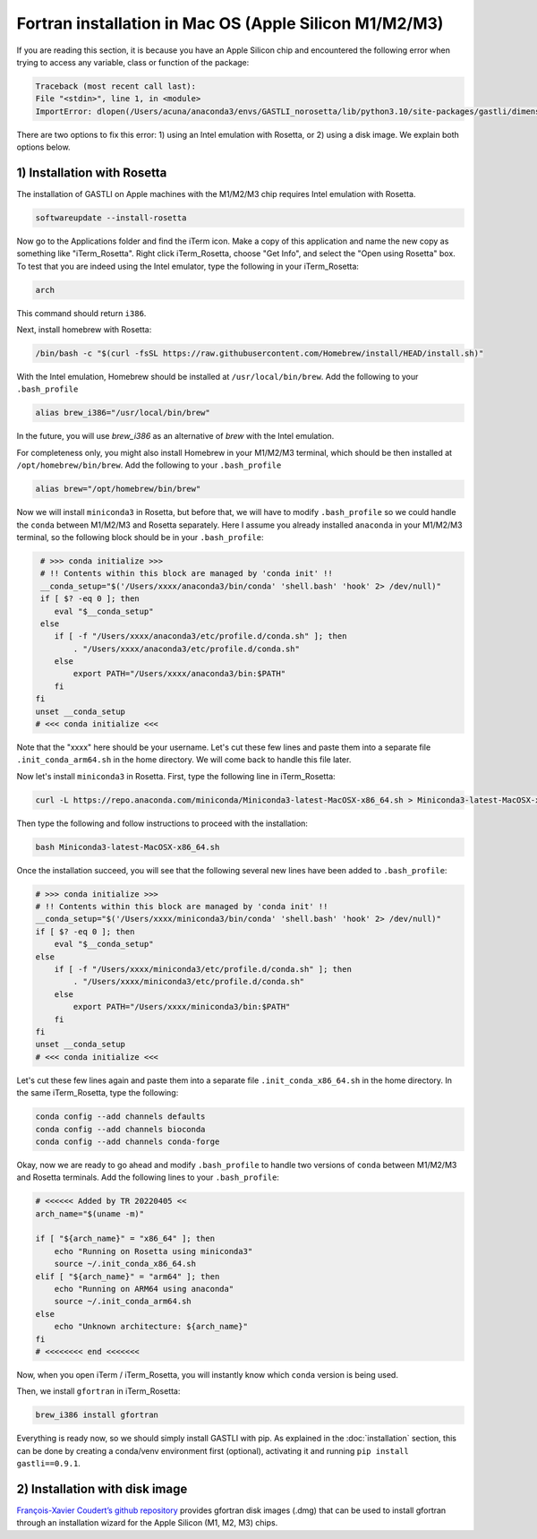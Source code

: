 Fortran installation in Mac OS (Apple Silicon M1/M2/M3)
-----------------------------------

If you are reading this section, it is because you have an Apple Silicon chip and encountered the following error when trying to access any variable, class or function of the package:

.. code-block:: bash

    Traceback (most recent call last):
    File "<stdin>", line 1, in <module>
    ImportError: dlopen(/Users/acuna/anaconda3/envs/GASTLI_norosetta/lib/python3.10/site-packages/gastli/dimensions.cpython-310-darwin.so, 0x0002): symbol not found in flat namespace (_f2pyinitdimensions_)

There are two options to fix this error: 1) using an Intel emulation with Rosetta, or 2) using a disk image. We explain both options below.

1) Installation with Rosetta
~~~~~~~~~~~~~~~~~~~~~~~~~~~~

The installation of GASTLI on Apple machines with the M1/M2/M3 chip requires Intel emulation with Rosetta.

.. code-block:: bash

   softwareupdate --install-rosetta

Now go to the Applications folder and find the iTerm icon. Make a copy of this application and name the new copy as something like "iTerm_Rosetta". Right click iTerm_Rosetta, choose "Get Info", and select the "Open using Rosetta" box. To test that you are indeed using the Intel emulator, type the following in your iTerm_Rosetta:

.. code-block:: bash

   arch

This command should return ``i386``.

Next, install homebrew with Rosetta:

.. code-block:: bash

   /bin/bash -c "$(curl -fsSL https://raw.githubusercontent.com/Homebrew/install/HEAD/install.sh)"

With the Intel emulation, Homebrew should be installed at ``/usr/local/bin/brew``. Add the following to your ``.bash_profile``

.. code-block:: bash

   alias brew_i386="/usr/local/bin/brew"

In the future, you will use `brew_i386` as an alternative of `brew` with the Intel emulation.

For completeness only, you might also install Homebrew in your M1/M2/M3 terminal, which should be then installed at ``/opt/homebrew/bin/brew``. Add the following to your ``.bash_profile``

.. code-block:: bash

   alias brew="/opt/homebrew/bin/brew"

Now we will install ``miniconda3`` in Rosetta, but before that, we will have to modify ``.bash_profile`` so we could handle the ``conda`` between M1/M2/M3 and Rosetta separately. Here I assume you already installed ``anaconda`` in your M1/M2/M3 terminal, so the following block should be in your ``.bash_profile``:

.. code-block:: bash

   # >>> conda initialize >>>
   # !! Contents within this block are managed by 'conda init' !!
   __conda_setup="$('/Users/xxxx/anaconda3/bin/conda' 'shell.bash' 'hook' 2> /dev/null)"
   if [ $? -eq 0 ]; then
      eval "$__conda_setup"
   else
      if [ -f "/Users/xxxx/anaconda3/etc/profile.d/conda.sh" ]; then
          . "/Users/xxxx/anaconda3/etc/profile.d/conda.sh"
      else
          export PATH="/Users/xxxx/anaconda3/bin:$PATH"
      fi
  fi
  unset __conda_setup
  # <<< conda initialize <<<

Note that the "xxxx" here should be your username. Let's cut these few lines and paste them into a separate file ``.init_conda_arm64.sh`` in the home directory. We will come back to handle this file later.

Now let's install ``miniconda3`` in Rosetta. First, type the following line in iTerm_Rosetta:

.. code-block:: bash

   curl -L https://repo.anaconda.com/miniconda/Miniconda3-latest-MacOSX-x86_64.sh > Miniconda3-latest-MacOSX-x86_64.sh

Then type the following and follow instructions to proceed with the installation:

.. code-block:: bash

   bash Miniconda3-latest-MacOSX-x86_64.sh

Once the installation succeed, you will see that the following several new lines have been added to ``.bash_profile``:

.. code-block:: bash

   # >>> conda initialize >>>
   # !! Contents within this block are managed by 'conda init' !!
   __conda_setup="$('/Users/xxxx/miniconda3/bin/conda' 'shell.bash' 'hook' 2> /dev/null)"
   if [ $? -eq 0 ]; then
       eval "$__conda_setup"
   else
       if [ -f "/Users/xxxx/miniconda3/etc/profile.d/conda.sh" ]; then
           . "/Users/xxxx/miniconda3/etc/profile.d/conda.sh"
       else
           export PATH="/Users/xxxx/miniconda3/bin:$PATH"
       fi
   fi
   unset __conda_setup
   # <<< conda initialize <<<

Let's cut these few lines again and paste them into a separate file ``.init_conda_x86_64.sh`` in the home directory. In the same iTerm_Rosetta, type the following:

.. code-block:: bash

   conda config --add channels defaults
   conda config --add channels bioconda
   conda config --add channels conda-forge

Okay, now we are ready to go ahead and modify ``.bash_profile`` to handle two versions of ``conda`` between M1/M2/M3 and Rosetta terminals. Add the following lines to your ``.bash_profile``:

.. code-block:: bash

   # <<<<<< Added by TR 20220405 <<
   arch_name="$(uname -m)"

   if [ "${arch_name}" = "x86_64" ]; then
       echo "Running on Rosetta using miniconda3"
       source ~/.init_conda_x86_64.sh
   elif [ "${arch_name}" = "arm64" ]; then
       echo "Running on ARM64 using anaconda"
       source ~/.init_conda_arm64.sh
   else
       echo "Unknown architecture: ${arch_name}"
   fi
   # <<<<<<<< end <<<<<<<

Now, when you open iTerm / iTerm_Rosetta, you will instantly know which ``conda`` version is being used.

Then, we install ``gfortran`` in iTerm_Rosetta:

.. code-block:: bash

   brew_i386 install gfortran

Everything is ready now, so we should simply install GASTLI with pip. As explained in the :doc:`installation` section, this can be done by creating a conda/venv environment first (optional), activating it and running ``pip install gastli==0.9.1``.

2) Installation with disk image
~~~~~~~~~~~~~~~~~~~~~~~~~~~~

`François-Xavier Coudert’s github repository <https://github.com/fxcoudert/gfortran-for-macOS>`_ provides gfortran disk images (.dmg) that can be used to install gfortran through an installation wizard for the Apple Silicon (M1, M2, M3) chips. 





